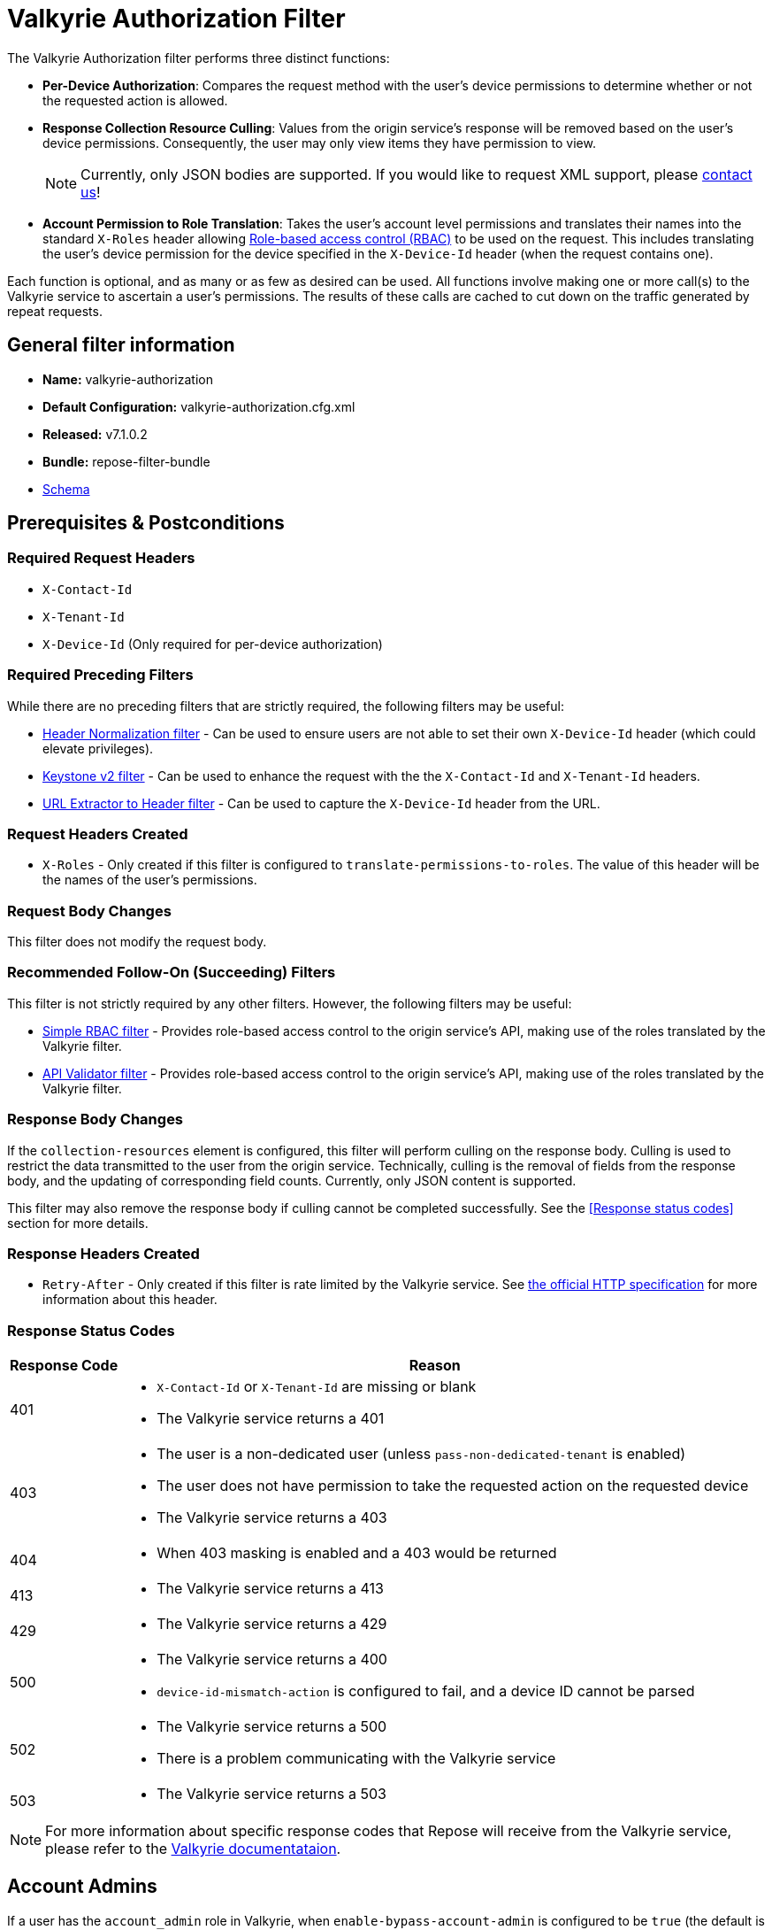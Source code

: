 = Valkyrie Authorization Filter

The Valkyrie Authorization filter performs three distinct functions:

* **Per-Device Authorization**:
Compares the request method with the user's device permissions to determine whether or not the requested action is allowed.
* **Response Collection Resource Culling**:
Values from the origin service's response will be removed based on the user's device permissions.
Consequently, the user may only view items they have permission to view.
+
[NOTE]
====
Currently, only JSON bodies are supported.
If you would like to request XML support, please http://www.openrepose.org/#contact-us[contact us]!
====
* **Account Permission to Role Translation**:
Takes the user's account level permissions and translates their names into the standard `X-Roles` header allowing <<../recipes/role-based-access-control.adoc#,Role-based access control (RBAC)>> to be used on the request.
This includes translating the user's device permission for the device specified in the `X-Device-Id` header (when the request contains one).

Each function is optional, and as many or as few as desired can be used.
All functions involve making one or more call(s) to the Valkyrie service to ascertain a user's permissions.
The results of these calls are cached to cut down on the traffic generated by repeat requests.

== General filter information
* *Name:* valkyrie-authorization
* *Default Configuration:* valkyrie-authorization.cfg.xml
* *Released:* v7.1.0.2
* *Bundle:* repose-filter-bundle
* link:../schemas/valkyrie-authorization.xsd[Schema]

== Prerequisites & Postconditions
=== Required Request Headers
* `X-Contact-Id`
* `X-Tenant-Id`
* `X-Device-Id` (Only required for per-device authorization)

=== Required Preceding Filters
While there are no preceding filters that are strictly required, the following filters may be useful:

* <<header-normalization.adoc#, Header Normalization filter>> - Can be used to ensure users are not able to set their own `X-Device-Id` header (which could elevate privileges).
* <<keystone-v2.adoc#, Keystone v2 filter>> - Can be used to enhance the request with the the `X-Contact-Id` and `X-Tenant-Id` headers.
* <<url-extractor-to-header.adoc#, URL Extractor to Header filter>> - Can be used to capture the `X-Device-Id` header from the URL.

=== Request Headers Created
* `X-Roles` - Only created if this filter is configured to `translate-permissions-to-roles`.
The value of this header will be the names of the user's permissions.

=== Request Body Changes
This filter does not modify the request body.

=== Recommended Follow-On (Succeeding) Filters
This filter is not strictly required by any other filters.
However, the following filters may be useful:

* <<simple-rbac.adoc#, Simple RBAC filter>> - Provides role-based access control to the origin service's API, making use of the roles translated by the Valkyrie filter.
* <<api-validator.adoc#, API Validator filter>> - Provides role-based access control to the origin service's API, making use of the roles translated by the Valkyrie filter.

=== Response Body Changes
If the `collection-resources` element is configured, this filter will perform culling on the response body.
Culling is used to restrict the data transmitted to the user from the origin service.
Technically, culling is the removal of fields from the response body, and the updating of corresponding field counts.
Currently, only JSON content is supported.

This filter may also remove the response body if culling cannot be completed successfully.
See the <<Response status codes>> section for more details.

=== Response Headers Created
* `Retry-After` - Only created if this filter is rate limited by the Valkyrie service.
See https://tools.ietf.org/html/rfc7231#section-7.1.3[the official HTTP specification] for more information about this header.

=== Response Status Codes
[cols="2,a", options="header,autowidth"]
|===
|Response Code |Reason

|401
|
* `X-Contact-Id` or `X-Tenant-Id` are missing or blank
* The Valkyrie service returns a 401

|403
|
* The user is a non-dedicated user (unless `pass-non-dedicated-tenant` is enabled)
* The user does not have permission to take the requested action on the requested device
* The Valkyrie service returns a 403

|404
|
* When 403 masking is enabled and a 403 would be returned

|413
|
* The Valkyrie service returns a 413

|429
|
* The Valkyrie service returns a 429

|500
|
* The Valkyrie service returns a 400
* `device-id-mismatch-action` is configured to fail, and a device ID cannot be parsed

|502
|
* The Valkyrie service returns a 500
* There is a problem communicating with the Valkyrie service

|503
|
* The Valkyrie service returns a 503
|===

[NOTE]
====
For more information about specific response codes that Repose will receive from the Valkyrie service, please refer to the https://one.rackspace.com/display/IDPLAT/Valkyrie[Valkyrie documentataion].
====

== Account Admins
If a user has the `account_admin` role in Valkyrie, when `enable-bypass-account-admin` is configured to be `true` (the default is `false`), the Valkyrie filter will pass the request along regardless of whether or not the device permission check fails.
Culling will also not be performed when configured in this manner.
The Valkyrie filter can add the user's permissions to the `X-Roles` header, but it is left to a subsequent filter or the origin service to validate the request.

== Examples
=== Basic Example
This configuration will authorize users against Valkyrie.

[source,xml]
.valkyrie-authorization.cfg.xml
----
<valkyrie-authorization xmlns="http://docs.openrepose.org/repose/valkyrie-authorization/v1.0">
    <valkyrie-server uri="http://theserver:8080"/> <!--1-->
</valkyrie-authorization>
----
<1> Specifies the URI of the Valkyrie service.

=== Full Feature Utilization
This configuration will authorize non-admin users, translate permissions to roles, cull the response, and delegate any failures.

[source,xml]
.valkyrie-authorization.cfg.xml
----
<valkyrie-authorization xmlns="http://docs.openrepose.org/repose/valkyrie-authorization/v1.0"
        cache-timeout-millis="300000" <!--1-->
        enable-masking-403s="false" <!--2-->
        enable-bypass-account-admin="false" <!--3-->
        connection-pool-id="valkyrie-auth-pool" <!--4-->
        pass-non-dedicated-tenant="false"> <!--5-->

    <delegating quality="0.9"/> <!--6-->

    <valkyrie-server uri="http://theserver:8080"/> <!--7-->

    <translate-permissions-to-roles/> <!--8-->

    <collection-resources device-id-mismatch-action="fail"> <!--9-->
        <resource>
            <path-regex http-methods="GET"> <!--10-->
                /devices/.* <!--11-->
            </path-regex>
            <collection>
                <json> <!--12-->
                    <path-to-collection>$.values</path-to-collection> <!--13-->
                    <path-to-device-id>
                        <path>$.uri</path> <!--14-->
                        <regex capture-group="1">http://core.rackspace.com/accounts/\d*/devices/(\d*)</regex> <!--15-->
                    </path-to-device-id>
                    <path-to-item-count>$.metadata.count</path-to-item-count> <!--16-->
                </json>
            </collection>
        </resource>
    </collection-resources>

    <pre-authorized-roles> <!--17-->
        <role>admin</role> <!--18-->
        <role>openstack:admin</role>
    </pre-authorized-roles>
</valkyrie-authorization>
----
<1> Specifies the time in milliseconds to cache Valkyrie service responses.
The default is 5 minutes.
<2> Specifies whether or not to translate 403 responses to 404 responses.
<3> Specifies whether or not to bypass the secondary authorization call.
If disabled (`false`, the default), then a secondary authorization call will be made when a permission of `account_admin` is found.
This has the potential to increase the response time.
If enabled (`true`), then the secondary authorization call is bypassed and no culling of the origin service response will occur.
<4> Specifies the connection pool to use by ID.
If not configured, the default connection pool is used.
<5> Specifies whether or not to verify that the `X-Tenant-Id` header starts with `hybrid:`.
If disabled (`false`, the default), this filter will verify that the `X-Tenant-Id` header starts with `hybrid:` (indicating a dedicated tenant) before making a request to Valkyrie.
If the header does not start with `hybrid:` (indicating a non-dedicated tenant), the request is immediately rejected.
If enabled (`true`), the filter will be skipped for non-dedicated tenants allowing processing to continue.
<6> Specifies whether or not to send a failing response when an invalid state is reach.
If present, the filter will not send a failing response.
Instead, it will add the data relating to the failure to a header and forward the request to be handled by a different filter or service.
If not present, the filter will send a failing response when an invalid state is reached.
See <<derp.adoc#, DeRP Filter>> and <<../recipes/user-access-events.adoc#, User Access Events>> for more details.
<7> Specifies the URI of the Valkyrie service.
<8> Specifies whether or not to translate Valkyrie account permissions to roles, including  the specific device permission for requests including a `X-Device-Id` header.
<9> Specifies the action to take when a null or non-matching JSON value is found where a device ID is expected.
See the schema in <<General filter information>> for available actions.
<10> Specifies which request methods this resource path should enable culling for.
<11> Specifies a regular expression.
All resources matching this regular expression will having culling enabled.
<12> Specifies that the response body will be JSON.
<13> Specifies the path to the collection to be culled relative to the document root.
In this case, JSONPath is used since the response body will be JSON.
<14> Specifies the path to the field containing the device ID relative to an object within the collection.
<15> Specifies a regular expression used to extract the device ID from the field specified by the path.
Also specifies the capture group within the regular expression which captures the device ID.
<16> Specifies the path to the field containing the item count for the collection relative to the document root.
<17> Specifies a collection of pre-authorized (admin) roles.
<18> Specifies the name of a particular pre-authorized (admin) role.

[WARNING]
====
The `enable-bypass-account-admin` attribute applies to users with the role permission `account_admin` as well as requests with a `X-Device-Id `header value containing a device ID to which the user has `account_admin` device permissions.
This could unintentionally bypass culling.
A `X-Device-Id` header should not be added or allowed on requests to endpoints where culling is performed.
====

== Additional Information
This filter utilizes Keystone to authenticate with the Valkyrie service.
The `X-Auth-Token` header will be copied from the inbound request to Repose to the outbound request to the Valkyrie service.
